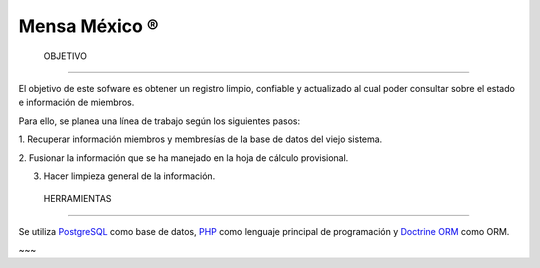 ================
 Mensa México ®
================


 OBJETIVO
----------

El objetivo de este sofware es obtener un registro limpio, confiable y
actualizado al cual poder consultar sobre el estado e información de miembros.

Para ello, se planea una línea de trabajo según los siguientes pasos:

1. Recuperar información miembros y membresías de la base de datos del viejo
sistema.

2. Fusionar la información que se ha manejado en la hoja de cálculo
provisional.

3. Hacer limpieza general de la información.


 HERRAMIENTAS
--------------

Se utiliza `PostgreSQL`_ como base de datos, `PHP`_ como lenguaje principal
de programación y `Doctrine ORM`_ como ORM.



~~~

.. _PostgreSQL: http://www.postgresql.org/
.. _PHP: http://php.net/
.. _Doctrine ORM: http://doctrine-project.org/
